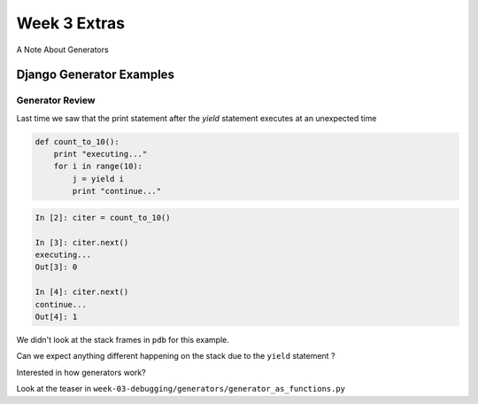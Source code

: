 .. _week_03_extras:

*********************************************
Week 3 Extras
*********************************************

A Note About Generators


=============================================
Django Generator Examples
=============================================

.. rst-class:: left

    1. Looping over GDAL/OGR `features <https://github.com/django/django/blob/db77915c9fd35a203edd8206f702ee4082f04d4a/django/contrib/gis/gdal/feature.py#L50-L53>`_

    2. Database query `functions <https://github.com/django/django/blob/355c5edd9390caad5725375abca03460805f663b/django/db/models/query.py>`_


    Questions:

        * Did you notice that almost all `__iter__` function end with a `yield`?

        * What's the benefit of having `yield` here?


Generator Review
--------------------------

Last time we saw that the print statement after the `yield` statement executes at an unexpected time

.. code-block:: ipython

    def count_to_10():
        print "executing..."
        for i in range(10):
            j = yield i
            print "continue..." 


.. nextslide::

.. code-block:: ipython

    In [2]: citer = count_to_10()

    In [3]: citer.next()
    executing...
    Out[3]: 0

    In [4]: citer.next()
    continue...
    Out[4]: 1

We didn't look at the stack frames in ``pdb`` for this example.

Can we expect anything different happening on the stack due to the ``yield`` statement ?

.. nextslide::

Interested in how generators work? 

Look at the teaser in ``week-03-debugging/generators/generator_as_functions.py``



